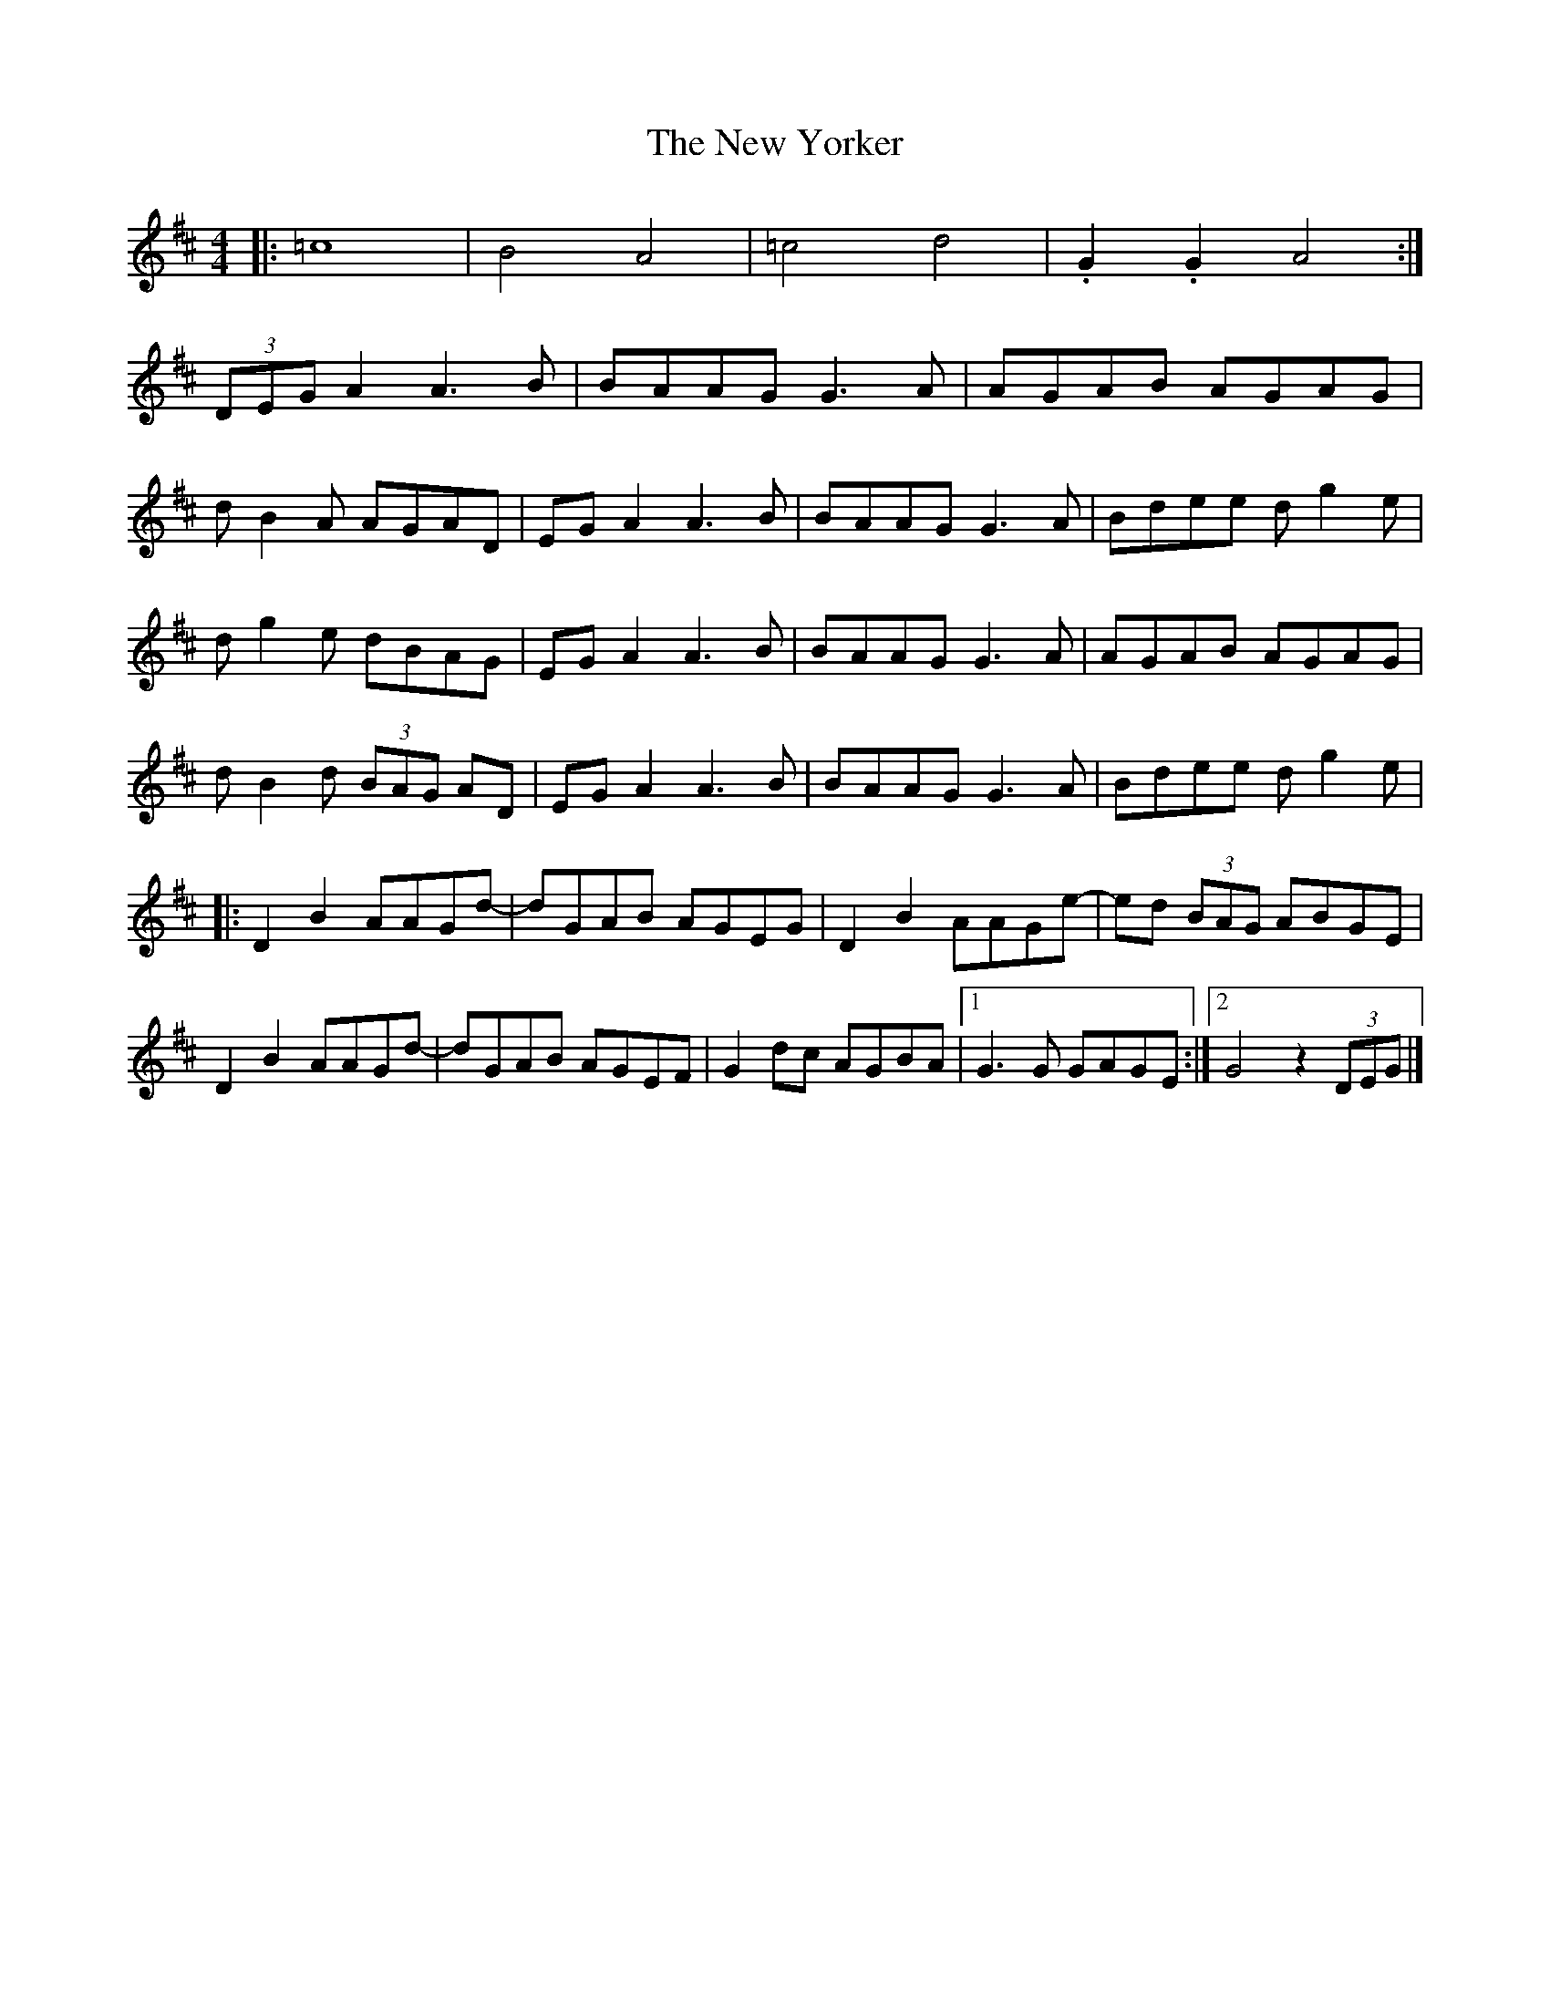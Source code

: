 X: 2
T: New Yorker, The
Z: Kenneth Macfarlane
S: https://thesession.org/tunes/15047#setting29366
R: reel
M: 4/4
L: 1/8
K: Dmaj
|: =c8 | B4 A4 | =c4 d4 | .G2 .G2 A4 :|
(3DEG A2 A3 B | BAAG G3 A | AGAB AGAG |
d B2 A AGAD | EG A2 A3 B | BAAG G3 A | Bdee d g2 e |
d g2 e dBAG | EG A2 A3 B |BAAG G3 A | AGAB AGAG |
d B2 d (3BAG AD | EG A2 A3 B | BAAG G3 A | Bdee d g2 e |
|: D2 B2 AAGd- | dGAB AGEG | D2 B2 AAGe- | ed (3BAG ABGE |
D2 B2 AAGd- | dGAB AGEF | G2 dc AGBA |1 G3 G GAGE :|2 G4 z2 (3DEG |]
